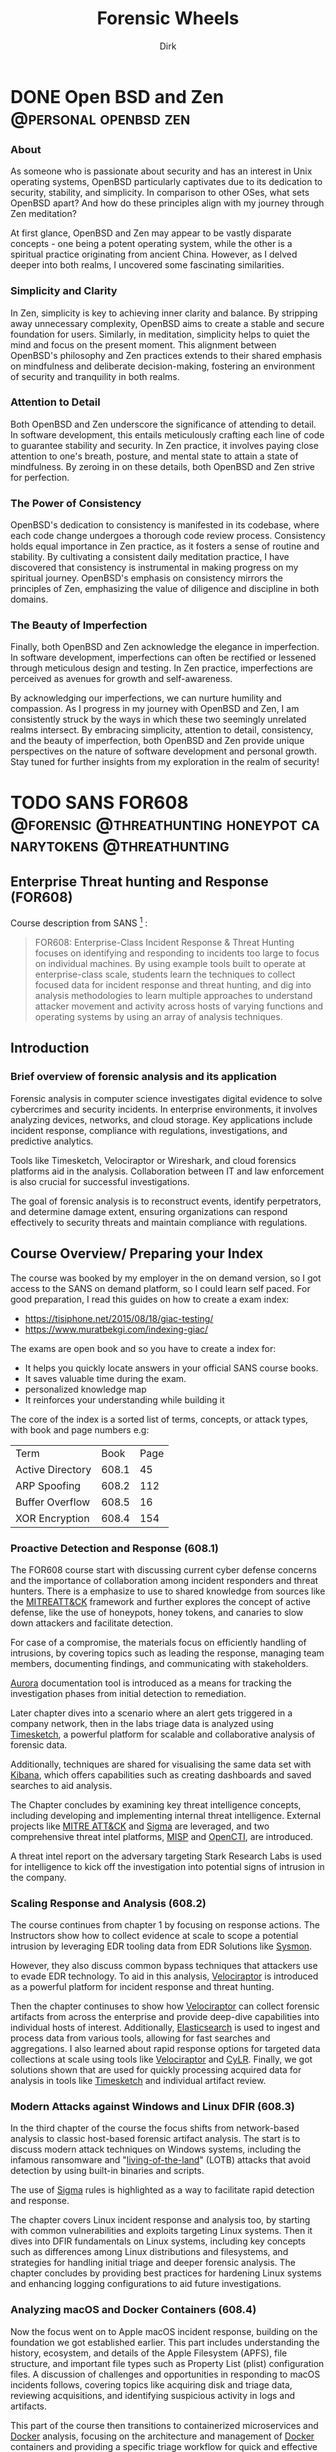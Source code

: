 #+hugo_base_dir: ../
#+hugo_section: ./posts
#+hugo_weight: auto
#+hugo_auto_set_lastmod: t
#+title: Forensic Wheels
#+seq_todo: DRAFT TODO DONE
#+FILETAGS: :forensicwheels:
#+TAGS: @personal @forensic @zen @threathunting
#+TAGS: openbsd honeypot zen personal canarytokens skateboarding visibility

#+startup: indent
#+author: Dirk

* DONE Open BSD and Zen                                                                    :@personal:openbsd:zen:
CLOSED: [2025-06-28 Sa 12:48]
:PROPERTIES:
:EXPORT_AUTHOR: Dirk
:EXPORT_HUGO_FRONT_MATTER_FORMAT: yaml
:HUGO_TITLE: openbsdzen
:HUGO_MENU_TITLE: openbsdzen
:HUGO_CHAPTER: true
:HUGO_WEIGHT: 5
:EXPORT_FILE_NAME: openbsdzen
:EXPORT_DATE: 2025-03-16T11:00:00-05:00
:CUSTOM_ID: openbsdzen
:END:
*** About
:PROPERTIES:
:CUSTOM_ID: about
:END:
As someone who is passionate about security and has an interest in
Unix operating systems, OpenBSD particularly captivates due to its
dedication to security, stability, and simplicity. In comparison to
other OSes, what sets OpenBSD apart? And how do these principles
align with my journey through Zen meditation?

[[../img/puffy77.gif]]

At first glance, OpenBSD and Zen may appear to be vastly disparate
concepts - one being a potent operating system, while the other is
a spiritual practice originating from ancient China. However, as I
delved deeper into both realms, I uncovered some fascinating
similarities.

*** Simplicity and Clarity
:PROPERTIES:
:CUSTOM_ID: simplicity-and-clarity
:END:

In Zen, simplicity is key to achieving inner clarity and balance.
By stripping away unnecessary complexity, OpenBSD aims to create a
stable and secure foundation for users. Similarly, in meditation,
simplicity helps to quiet the mind and focus on the present moment.
This alignment between OpenBSD's philosophy and Zen practices extends
to their shared emphasis on mindfulness and deliberate decision-making,
fostering an environment of security and tranquility in both realms.

*** Attention to Detail
:PROPERTIES:
:CUSTOM_ID: attention-to-detail
:END:

Both OpenBSD and Zen underscore the significance of attending to detail.
In software development, this entails meticulously crafting each line of
code to guarantee stability and security. In Zen practice, it involves
paying close attention to one's breath, posture, and mental state to
attain a state of mindfulness. By zeroing in on these details, both
OpenBSD and Zen strive for perfection.

*** The Power of Consistency
:PROPERTIES:
:CUSTOM_ID: the-power-of-consistency
:END:

OpenBSD's dedication to consistency is manifested in its codebase, where each
code change undergoes a thorough code review process. Consistency holds equal
importance in Zen practice, as it fosters a sense of routine and stability.
By cultivating a consistent daily meditation practice, I have discovered that
consistency is instrumental in making progress on my spiritual journey.
OpenBSD's emphasis on consistency mirrors the principles of Zen, emphasizing
the value of diligence and discipline in both domains.

*** The Beauty of Imperfection
:PROPERTIES:
:CUSTOM_ID: the-beauty-of-imperfection
:END:

Finally, both OpenBSD and Zen acknowledge the elegance in imperfection.
In software development, imperfections can often be rectified or lessened
through meticulous design and testing. In Zen practice, imperfections are
perceived as avenues for growth and self-awareness.

[[../img/enso1.jpg]]

By acknowledging our imperfections, we can nurture humility and compassion.
As I progress in my journey with OpenBSD and Zen, I am consistently struck
by the ways in which these two seemingly unrelated realms intersect. By
embracing simplicity, attention to detail, consistency, and the beauty of
imperfection, both OpenBSD and Zen provide unique perspectives on the nature
of software development and personal growth. Stay tuned for further insights
from my exploration in the realm of security!

* TODO SANS FOR608                                                                        :@forensic:@threathunting:honeypot:canarytokens:@threathunting:
:PROPERTIES:
:EXPORT_AUTHOR: Dirk
:EXPORT_HUGO_FRONT_MATTER_FORMAT: yaml
:EXPORT_OPTIONS: toc:2
:HUGO_TITLE: SANS FOR608
:EXPORT_FILE_NAME: sans_for608
:EXPORT_DATE: 2025-05-26T16:21:00-05:00
:CUSTOM_ID: sans_for608
:END:
** *Enterprise Threat hunting and Response (FOR608)*
:PROPERTIES:
:CUSTOM_ID: enterprise-threat-hunting-and-response--for608
:END:
Course description from SANS [fn:1] :

#+begin_quote
FOR608: Enterprise-Class Incident Response & Threat Hunting focuses on
identifying and responding to incidents too large to focus on individual
machines. By using example tools built to operate at enterprise-class
scale, students learn the techniques to collect focused data for
incident response and threat hunting, and dig into analysis
methodologies to learn multiple approaches to understand attacker
movement and activity across hosts of varying functions and operating
systems by using an array of analysis techniques.
#+end_quote

** Introduction
:PROPERTIES:
:CUSTOM_ID: introduction
:END:
*** Brief overview of forensic analysis and its application
:PROPERTIES:
:CUSTOM_ID: brief-overview-of-forensic-analysis-and-its-application
:END:
Forensic analysis in computer science investigates digital evidence to
solve cybercrimes and security incidents. In enterprise environments, it
involves analyzing devices, networks, and cloud storage. Key
applications include incident response, compliance with regulations,
investigations, and predictive analytics.

[[../img/mfsans.png]]

Tools like Timesketch, Velociraptor or Wireshark, and cloud forensics
platforms aid in the analysis. Collaboration between IT and law
enforcement is also crucial for successful investigations.

The goal of forensic analysis is to reconstruct events, identify
perpetrators, and determine damage extent, ensuring organizations can
respond effectively to security threats and maintain compliance with
regulations.

** *Course Overview/ Preparing your Index*
:PROPERTIES:
:CUSTOM_ID: course-overview
:END:
The course was booked by my employer in the on demand version, so I got access
to the SANS on demand platform, so I could learn self paced. For good
preparation, I read this guides on how to create a exam index:
- https://tisiphone.net/2015/08/18/giac-testing/
- https://www.muratbekgi.com/indexing-giac/

The exams are open book and so you have to create a index for:
- It helps you quickly locate answers in your official SANS course books.
- It saves valuable time during the exam.
- personalized knowledge map
- It reinforces your understanding while building it

The core of the index is a sorted list of terms, concepts, or attack types,
with book and page numbers e.g:
| Term             |  Book | Page |
| Active Directory | 608.1 |   45 |
| ARP Spoofing     | 608.2 |  112 |
| Buffer Overflow  | 608.5 |   16 |
| XOR Encryption   | 608.4 |  154 |


*** Proactive Detection and Response (608.1)
:PROPERTIES:
:CUSTOM_ID: proactive-detection-and-response--608-dot-1
:END:
The FOR608 course start with discussing current cyber defense concerns
and the importance of collaboration among incident responders and
threat hunters. There is a emphasize to use to shared knowledge from
sources like the [[https://attack.mitre.org/][MITREATT&CK]] framework and further explores the
concept of active defense, like the use of honeypots, honey tokens,
and canaries to slow down attackers and facilitate detection.

For case of a compromise, the materials focus on efficiently handling of
intrusions, by covering topics such as leading the response, managing
team members, documenting findings, and communicating with stakeholders.

[[https://github.com/cyb3rfox/Aurora-Incident-Response][Aurora]] documentation tool is introduced as a means for tracking
the investigation phases from initial detection to remediation.

Later chapter dives into a scenario where an alert gets triggered
in a company network, then in the labs triage data is analyzed
using [[https://timesketch.org/][Timesketch]], a powerful platform for scalable and collaborative
analysis of forensic data.

Additionally, techniques are shared for visualising the same data set
with [[https://www.elastic.co/kibana][Kibana]], which offers capabilities such as creating dashboards and
saved searches to aid analysis.

The Chapter concludes by examining key threat intelligence concepts,
including developing and implementing internal threat intelligence.
External projects like [[https://attack.mitre.org/][MITRE ATT&CK]] and [[https://github.com/SigmaHQ/sigma][Sigma]] are leveraged, and two
comprehensive threat intel platforms, [[https://www.misp-project.org][MISP]] and [[https://filigran.io/solutions/open-cti/][OpenCTI]], are introduced.

A threat intel report on the adversary targeting Stark Research Labs is
used for intelligence to kick off the investigation into potential signs
of intrusion in the company.

*** Scaling Response and Analysis (608.2)
:PROPERTIES:
:CUSTOM_ID: scaling-response-and-analysis--608-dot-2
:END:
The course continues from chapter 1 by focusing on response actions.
The Instructors show how to collect evidence at scale to scope a potential
intrusion by leveraging EDR tooling data from EDR Solutions like [[https://learn.microsoft.com/de-de/sysinternals/downloads/sysmon][Sysmon]].

However, they also discuss common bypass techniques that attackers use
to evade EDR technology. To aid in this analysis, [[https://docs.velociraptor.app/][Velociraptor]] is introduced
as a powerful platform for incident response and threat hunting.

[[../img/logo.svg]]

Then the chapter continuses to show how [[https://docs.velociraptor.app][Velociraptor]] can collect forensic
artifacts from across the enterprise and provide deep-dive capabilities
into individual hosts of interest. Additionally, [[https://www.elastic.co/elasticsearch][Elasticsearch]] is used to
ingest and process data from various tools, allowing for fast searches and
aggregations. I also learned about rapid response options for targeted
data collections at scale using tools like [[https://docs.velociraptor.app/][Velociraptor]] and [[https://github.com/orlikoski/CyLR][CyLR]].
Finally, we got solutions shown that are used for quickly processing acquired
data for analysis in tools like [[https://timesketch.org/][Timesketch]] and individual artifact review.

*** Modern Attacks against Windows and Linux DFIR (608.3)
:PROPERTIES:
:CUSTOM_ID: modern-attacks-against-windows-and-linux-dfir--608-dot-3
:END:
In the third chapter of the course the focus shifts from network-based
analysis to classic host-based forensic artifact analysis. The start is to
discuss modern attack techniques on Windows systems, including
the infamous ransomware and "[[https://lolbas-project.github.io/#][living-of-the-land]]" (LOTB) attacks that avoid detection
by using built-in binaries and scripts.

The use of [[https://github.com/SigmaHQ/sigma][Sigma]] rules is highlighted as a way to facilitate rapid
detection and response.

The chapter covers Linux incident response and analysis too, by starting
with common vulnerabilities and exploits targeting Linux systems. Then it
dives into DFIR fundamentals on Linux systems, including key concepts
such as differences among Linux distributions and filesystems, and
strategies for handling initial triage and deeper forensic analysis.
The chapter concludes by providing best practices for hardening Linux
systems and enhancing logging configurations to aid future investigations.

*** Analyzing macOS and Docker Containers (608.4)
:PROPERTIES:
:CUSTOM_ID: analyzing-macos-and-docker-containers--608-dot-4
:END:
Now the focus went on to Apple macOS incident response, building on the
foundation we got established earlier. This part includes understanding
the history, ecosystem, and details of the Apple Filesystem (APFS),
file structure, and important file types such as Property List (plist)
configuration files. A discussion of challenges and opportunities in
responding to macOS incidents follows, covering topics like acquiring
disk and triage data, reviewing acquisitions, and identifying suspicious
activity in logs and artifacts.

This part of the course then transitions to containerized microservices
and [[https://www.docker.com/][Docker]] analysis, focusing on the architecture and management of [[https://www.docker.com/][Docker]]
containers and providing a specific triage workflow for quick and effective
response against individual containers as well as the container host.

*** Cloud Attacks and Response (608.5)
:PROPERTIES:
:CUSTOM_ID: cloud-attacks-and-response--608-dot-5
:END:
This part focused on incident response in major cloud platforms from
Microsoft and Amazon, covering log analysis techniques, architecture
designs, and automation initiatives that can be applied across various
cloud providers. It highlights unique challenges and opportunities in
cloud environments, particularly through the use of the
[[https://attack.mitre.org/matrices/enterprise/cloud/][MITRE ATT&CK framework's Cloud Matrix]].

In-depth discussion follows on Microsoft 365 (M365) and Azure, including
popular SaaS offerings like Entra ID, Exchange, SharePoint, and Teams,
as well as common attack scenarios against these platforms. The importance
of log analysis is emphasized strongly, particularly in identifying suspicious user
logon and email activity from Unified Audit Logs.

The course then addresses the Recovery phase, covering security enhancements
to detect or prevent similar attacks in the future for M365 and Azure.

Next, it delves into Amazon Web Services (AWS), covering its general
architecture and components, as well as numerous logs and services
providing critical detection and analysis data for responders. Discussions
focus on architecting for response in the cloud, including setting up
security accounts for a secure enclave within AWS, using template VMs
(AMIs) for analysis, and automating IR tasks with AWS Lambda and Step Functions.

*** Capstone: Enterprise-Class IR Challenge
:PROPERTIES:
:CUSTOM_ID: capstone-enterprise-class-ir-challenge
:END:
The final section of the course is the capstone exercise that allows
students to apply their knowledge by working on a simulated breach
scenario. They will receive a dataset from a compromised environment
that spans multiple host operating systems and cloud environments, and
use tools and techniques learned throughout the course to uncover the
steps of the breach.

** *Key Takeaways*
:PROPERTIES:
:CUSTOM_ID: key-takeaways
:END:
*** Summary of key concepts and skills learned during the course
:PROPERTIES:
:CUSTOM_ID: summary-of-key-concepts-and-skills-learned-during-the-course
:END:
During the SANS FOR608 course, I learned concepts and skills that
enabled me to do more effective incident response and coordination,
including enterprise-level incident detection and to deploy threat
hunting strategies. The course covered large-scale event correlation
and timeline analysis techniques to identify patterns and trends in
incidents, as well as multi-platform artifact analysis for incident
response.

Specifically, I gained hands-on experience analyzing artifacts from
various platforms, including Windows devices, Linux systems, macOS
devices, containerized environments, and cloud-based infrastructure.
This comprehensive training has equipped me with the knowledge and tools
needed to detect, analyze, and respond to complex threats in enterprise
environments.

The most fun was the parts where we learned about Timesketch and Velociraptor,
I think each of those tools individually is extremely powerful, but when you
integrate them into your threathunting / Response stack I thing they are
of great benefit.

*** learning outcomes and their application in real-world scenarios
:PROPERTIES:
:CUSTOM_ID: learning-outcomes-and-their-application-in-real-world-scenarios
:END:
Based on the provided course materials, I have analyzed my learning
outcomes and their application in real-world scenarios. Through my
analysis, I have gained a deeper understanding of the key concepts and
skills required for effective cloud response and analysis, container
DFIR fundamentals, detecting modern attacks, enterprise incident
response management, enterprise visibility and incident scoping,
foundational cloud concepts, Linux DFIR fundamentals, macOS DFIR
fundamentals, macOS essentials, rapid response triage at scale.

I have also gained practical knowledge of how to correlate large volumes
of data to identify patterns and trends in incidents.

In particular, my experience with cloud-based infrastructure has
highlighted the need for a comprehensive understanding of foundational
cloud concepts, including popular cloud services that enterprises use to
support business operations. I have also gained familiarity with common
data source types in an enterprise environment and strategies to
aggregate telemetry from disparate resources.

My analysis of learning outcomes suggests that effective application of
these skills requires a combination of technical expertise, analytical
thinking, and communication skills. By mastering these skills, I am
confident in my ability to respond effectively to complex incidents and
provide value to organizations as a security professional.

** *Conclusion and Recommendations*
:PROPERTIES:
:CUSTOM_ID: conclusion-and-recommendations
:END:
*** Summary of overall effectiveness of the SANS Forensics course for608
:PROPERTIES:
:CUSTOM_ID: summary-of-overall-effectiveness-of-the-sans-forensics-course-for608
:END:
SANS FOR608 course is a comprehensive training program which provides
responders with a strong foundation in incident response, threat hunting,
and digital forensic analysis. Through its curriculum, the course covers
concepts and skills related to managing incident response teams,
detecting threats in enterprise environments using advanced analytics
tools, correlating large volumes of data to identify patterns and trends
in incidents, analyzing artifacts from various platforms including
Windows devices, Linux systems, macOS devices, containerized
environments, and cloud-based infrastructure.

_Analysis_:

- *Comprehensive coverage*: The course covers a wide range of topics
  related to incident response and digital forensic analysis, providing
  students with a comprehensive understanding of the subject matter.
- *Hands-on experience*: The course includes hands-on labs that
  allow participants to apply their knowledge in real-world scenarios, which
  helps to reinforce learning and improve retention.
- *Practical skills*: The course emphasizes practical skills over
  theoretical concepts, which is beneficial for security professionals
  who need to respond to incidents in a timely and effective manner. And
  I also think that pactical knowledge is more interessting to learn, because
  you can apply it in the following labs
- *Real-world relevance*: The course covers topics that are relevant to
  real-world scenarios responders are confronted with, making it easier
  for students to apply their   knowledge in practical settings.

Summary:

From my personal opinion the SANS FOR608 course is very  effective for
providing students with a very well understanding of incident response and
digital forensic analysis. Through its comprehensive coverage, hands-on
exercises, and emphasis on practical skills, the course provides
security professionals with the knowledge and skills needed to respond
effectively to incidents.

Overall, the course is well-structured,
engaging, and relevant to real-world scenarios, making it an excellent
choice for individuals looking to improve their incident response and
digital forensic analysis skills.

Tho I have to say the on-demand course is way more exhausting I belive than
the in person class. Also I think in person is more benificial beause you can
discuss matters with your peers. 

*** Recommendations for future students looking to learn forensic analysis skills
:PROPERTIES:
:CUSTOM_ID: recommendations-for-future-students-looking-to-learn-forensic-analysis-skills
:END:
**** Gain Practical Experience
:PROPERTIES:
:CUSTOM_ID: gain-practical-experience
:END:
Before enrolling in a forensic analysis course, try to gain as much
practical experience as possible for example practicing
[[https://app.hackthebox.com/sherlocks/][Sherlocks on hack the box]] or try yourself in Malware analysis
challanges This could also involve setting up your own home lab,
participating in bug bounty programs, or volunteering to help a
friend or family member with their computer issues. The more hands-on
experience you have, the better equipped you'll be to learn and
apply forensic analysis skills.

**** Develop Your Analytical Skills
:PROPERTIES:
:CUSTOM_ID: develop-your-analytical-skills
:END:
Forensic analysis requires strong analytical skills, including attention
to detail, critical thinking, and problem-solving. Practice these skills
by working on puzzles, brain teasers, or other activities that challenge
your mind. You can also try analyzing data sets, network traffic logs,
or system logs to develop your skills.

**** Learn about Cloud Computing
:PROPERTIES:
:CUSTOM_ID: learn-about-cloud-computing
:END:
As a forensic analyst, it's essential to understand cloud computing and
how it affects the analysis of digital evidence. Take online courses or
attend webinars that teach you about cloud security, compliance, and
investigation techniques. This will help you stay up-to-date with the
latest trends and technologies.

**** Familiarize Yourself with Linux and macOS
:PROPERTIES:
:CUSTOM_ID: familiarize-yourself-with-linux-and-macos
:END:
Linux and macOS are popular operating systems used by many
organizations, including those in the finance, healthcare, and
government sectors. Take online courses or attend workshops that teach
you about these operating systems, including their command-line
interfaces, file systems, and security features.

**** Join Online Communities
:PROPERTIES:
:CUSTOM_ID: join-online-communities
:END:
Joining online communities, such as Reddit's r/learnprogramming or
r/netsec, can be a great way to connect with other professionals in the
field, ask questions, and learn from their experiences. You can also
participate in online forums, attend webinars, or join online study
groups to stay updated on the latest forensic analysis techniques.

**** Consider Specializing in a Specific Area
:PROPERTIES:
:CUSTOM_ID: consider-specializing-in-a-specific-area
:END:
Forensic analysis is a broad field that encompasses many areas,
including computer forensics, mobile device forensics, and digital
evidence collection. Consider specializing in a specific area that
interests you the most, such as incident response or threat hunting.
This will help you develop deeper knowledge and skills in that area.

**** Stay Up-to-Date with Industry Developments
:PROPERTIES:
:CUSTOM_ID: stay-up-to-date-with-industry-developments
:END:
The field of forensic analysis is constantly evolving, with new
technologies and techniques emerging regularly. Stay up-to-date with
industry developments by attending conferences, webinars, or online
courses that focus on the latest trends and advancements.

[fn:1] [[https://www.sans.org/cyber-security-courses/enterprise-incident-response-threat-hunting/]]

* DRAFT My travel and stay at buddhas weg                                                 :@personal:
* DRAFT Collecting netflow data with pflow(1) and pmacct                                  :@threathunting:openbsd:visibility:
